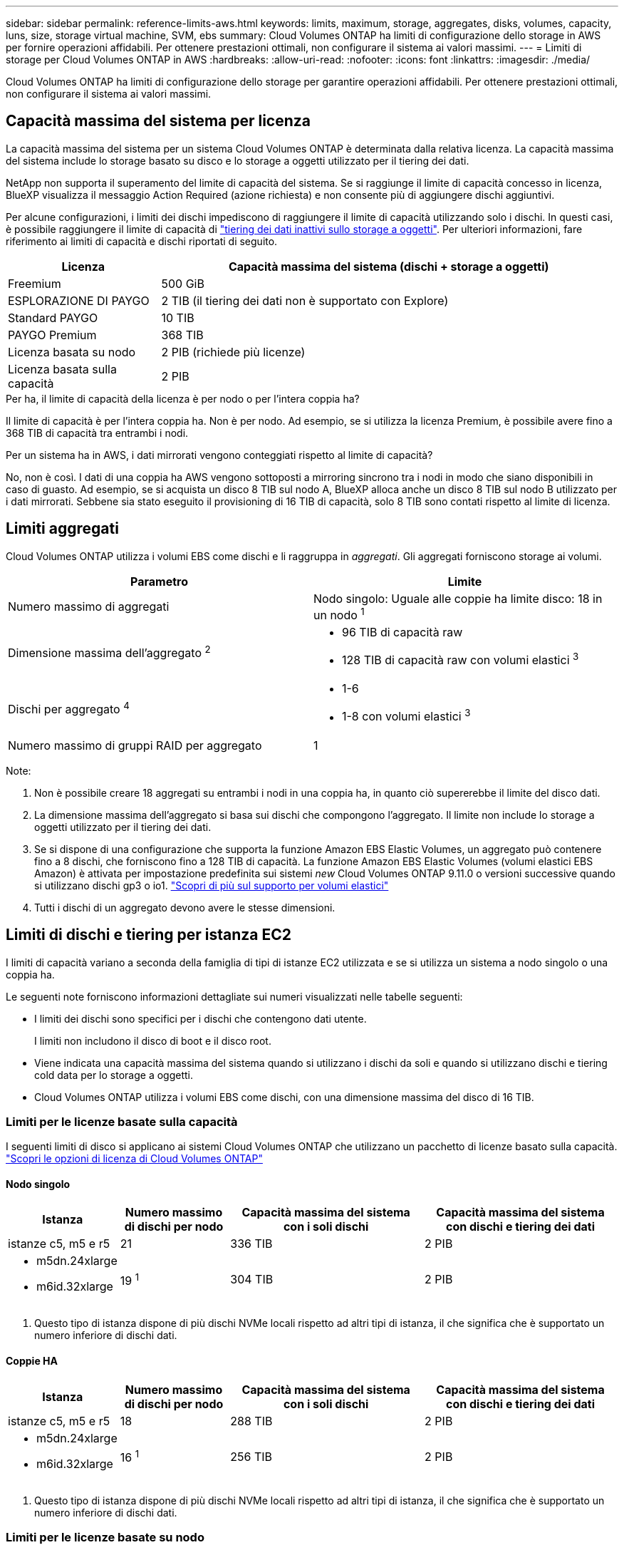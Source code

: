 ---
sidebar: sidebar 
permalink: reference-limits-aws.html 
keywords: limits, maximum, storage, aggregates, disks, volumes, capacity, luns, size, storage virtual machine, SVM, ebs 
summary: Cloud Volumes ONTAP ha limiti di configurazione dello storage in AWS per fornire operazioni affidabili. Per ottenere prestazioni ottimali, non configurare il sistema ai valori massimi. 
---
= Limiti di storage per Cloud Volumes ONTAP in AWS
:hardbreaks:
:allow-uri-read: 
:nofooter: 
:icons: font
:linkattrs: 
:imagesdir: ./media/


[role="lead"]
Cloud Volumes ONTAP ha limiti di configurazione dello storage per garantire operazioni affidabili. Per ottenere prestazioni ottimali, non configurare il sistema ai valori massimi.



== Capacità massima del sistema per licenza

La capacità massima del sistema per un sistema Cloud Volumes ONTAP è determinata dalla relativa licenza. La capacità massima del sistema include lo storage basato su disco e lo storage a oggetti utilizzato per il tiering dei dati.

NetApp non supporta il superamento del limite di capacità del sistema. Se si raggiunge il limite di capacità concesso in licenza, BlueXP visualizza il messaggio Action Required (azione richiesta) e non consente più di aggiungere dischi aggiuntivi.

Per alcune configurazioni, i limiti dei dischi impediscono di raggiungere il limite di capacità utilizzando solo i dischi. In questi casi, è possibile raggiungere il limite di capacità di https://docs.netapp.com/us-en/bluexp-cloud-volumes-ontap/concept-data-tiering.html["tiering dei dati inattivi sullo storage a oggetti"^]. Per ulteriori informazioni, fare riferimento ai limiti di capacità e dischi riportati di seguito.

[cols="25,75"]
|===
| Licenza | Capacità massima del sistema (dischi + storage a oggetti) 


| Freemium | 500 GiB 


| ESPLORAZIONE DI PAYGO | 2 TIB (il tiering dei dati non è supportato con Explore) 


| Standard PAYGO | 10 TIB 


| PAYGO Premium | 368 TIB 


| Licenza basata su nodo | 2 PIB (richiede più licenze) 


| Licenza basata sulla capacità | 2 PIB 
|===
.Per ha, il limite di capacità della licenza è per nodo o per l'intera coppia ha?
Il limite di capacità è per l'intera coppia ha. Non è per nodo. Ad esempio, se si utilizza la licenza Premium, è possibile avere fino a 368 TIB di capacità tra entrambi i nodi.

.Per un sistema ha in AWS, i dati mirrorati vengono conteggiati rispetto al limite di capacità?
No, non è così. I dati di una coppia ha AWS vengono sottoposti a mirroring sincrono tra i nodi in modo che siano disponibili in caso di guasto. Ad esempio, se si acquista un disco 8 TIB sul nodo A, BlueXP alloca anche un disco 8 TIB sul nodo B utilizzato per i dati mirrorati. Sebbene sia stato eseguito il provisioning di 16 TIB di capacità, solo 8 TIB sono contati rispetto al limite di licenza.



== Limiti aggregati

Cloud Volumes ONTAP utilizza i volumi EBS come dischi e li raggruppa in _aggregati_. Gli aggregati forniscono storage ai volumi.

[cols="2*"]
|===
| Parametro | Limite 


| Numero massimo di aggregati | Nodo singolo: Uguale alle coppie ha limite disco: 18 in un nodo ^1^ 


| Dimensione massima dell'aggregato ^2^  a| 
* 96 TIB di capacità raw
* 128 TIB di capacità raw con volumi elastici ^3^




| Dischi per aggregato ^4^  a| 
* 1-6
* 1-8 con volumi elastici ^3^




| Numero massimo di gruppi RAID per aggregato | 1 
|===
Note:

. Non è possibile creare 18 aggregati su entrambi i nodi in una coppia ha, in quanto ciò supererebbe il limite del disco dati.
. La dimensione massima dell'aggregato si basa sui dischi che compongono l'aggregato. Il limite non include lo storage a oggetti utilizzato per il tiering dei dati.
. Se si dispone di una configurazione che supporta la funzione Amazon EBS Elastic Volumes, un aggregato può contenere fino a 8 dischi, che forniscono fino a 128 TIB di capacità. La funzione Amazon EBS Elastic Volumes (volumi elastici EBS Amazon) è attivata per impostazione predefinita sui sistemi _new_ Cloud Volumes ONTAP 9.11.0 o versioni successive quando si utilizzano dischi gp3 o io1. https://docs.netapp.com/us-en/bluexp-cloud-volumes-ontap/concept-aws-elastic-volumes.html["Scopri di più sul supporto per volumi elastici"^]
. Tutti i dischi di un aggregato devono avere le stesse dimensioni.




== Limiti di dischi e tiering per istanza EC2

I limiti di capacità variano a seconda della famiglia di tipi di istanze EC2 utilizzata e se si utilizza un sistema a nodo singolo o una coppia ha.

Le seguenti note forniscono informazioni dettagliate sui numeri visualizzati nelle tabelle seguenti:

* I limiti dei dischi sono specifici per i dischi che contengono dati utente.
+
I limiti non includono il disco di boot e il disco root.

* Viene indicata una capacità massima del sistema quando si utilizzano i dischi da soli e quando si utilizzano dischi e tiering cold data per lo storage a oggetti.
* Cloud Volumes ONTAP utilizza i volumi EBS come dischi, con una dimensione massima del disco di 16 TIB.




=== Limiti per le licenze basate sulla capacità

I seguenti limiti di disco si applicano ai sistemi Cloud Volumes ONTAP che utilizzano un pacchetto di licenze basato sulla capacità. https://docs.netapp.com/us-en/bluexp-cloud-volumes-ontap/concept-licensing.html["Scopri le opzioni di licenza di Cloud Volumes ONTAP"^]



==== Nodo singolo

[cols="18,18,32,32"]
|===
| Istanza | Numero massimo di dischi per nodo | Capacità massima del sistema con i soli dischi | Capacità massima del sistema con dischi e tiering dei dati 


| istanze c5, m5 e r5 | 21 | 336 TIB | 2 PIB 


 a| 
* m5dn.24xlarge
* m6id.32xlarge

| 19 ^1^ | 304 TIB | 2 PIB 
|===
. Questo tipo di istanza dispone di più dischi NVMe locali rispetto ad altri tipi di istanza, il che significa che è supportato un numero inferiore di dischi dati.




==== Coppie HA

[cols="18,18,32,32"]
|===
| Istanza | Numero massimo di dischi per nodo | Capacità massima del sistema con i soli dischi | Capacità massima del sistema con dischi e tiering dei dati 


| istanze c5, m5 e r5 | 18 | 288 TIB | 2 PIB 


 a| 
* m5dn.24xlarge
* m6id.32xlarge

| 16 ^1^ | 256 TIB | 2 PIB 
|===
. Questo tipo di istanza dispone di più dischi NVMe locali rispetto ad altri tipi di istanza, il che significa che è supportato un numero inferiore di dischi dati.




=== Limiti per le licenze basate su nodo

I seguenti limiti di disco si applicano ai sistemi Cloud Volumes ONTAP che utilizzano licenze basate su nodo, che è il modello di licenza di generazione precedente che consente di concedere in licenza Cloud Volumes ONTAP per nodo. Le licenze basate su nodo sono ancora disponibili per i clienti esistenti.

Puoi acquistare più licenze basate su nodi per un sistema Cloud Volumes ONTAP BYOL a nodo singolo o coppia ha, per allocare più di 368 TiB di capacità, fino al limite massimo di capacità di sistema testato e supportato di 2 PIB. Tenere presente che i limiti dei dischi possono impedire di raggiungere il limite di capacità utilizzando solo i dischi. È possibile superare il limite di dischi di https://docs.netapp.com/us-en/bluexp-cloud-volumes-ontap/concept-data-tiering.html["tiering dei dati inattivi sullo storage a oggetti"^]. https://docs.netapp.com/us-en/bluexp-cloud-volumes-ontap/task-manage-node-licenses.html["Scopri come aggiungere ulteriori licenze di sistema a Cloud Volumes ONTAP"^]. Sebbene Cloud Volumes ONTAP supporti fino alla capacità massima testata e supportata di sistema di 2 PIB, il superamento del limite di 2 PIB comporta una configurazione di sistema non supportata.

Il cloud segreto e le regioni del cloud top secret AWS supportano l'acquisto di licenze basate su nodi multipli a partire da Cloud Volumes ONTAP 9.12.1.



==== Nodo singolo con PAYGO Premium

[cols="18,18,32,32"]
|===
| Istanza | Numero massimo di dischi per nodo | Capacità massima del sistema con i soli dischi | Capacità massima del sistema con dischi e tiering dei dati 


| istanze c5, m5 e r5 | 21 ^1^ | 336 TIB | 368 TIB 


 a| 
* m5dn.24xlarge
* m6id.32xlarge

| 19 ^2^ | 304 TIB | 368 TIB 
|===
. 21 dischi dati sono il limite per _nuove_ implementazioni di Cloud Volumes ONTAP. Se si aggiorna un sistema creato con la versione 9.7 o precedente, il sistema continua a supportare 22 dischi. Un disco dati in meno è supportato sui nuovi sistemi che utilizzano questi tipi di istanze grazie all'aggiunta di un disco core a partire dalla release 9.8.
. Questo tipo di istanza dispone di più dischi NVMe locali rispetto ad altri tipi di istanza, il che significa che è supportato un numero inferiore di dischi dati.




==== Nodo singolo con BYOL

[cols="18,18,16,16,16,16"]
|===
| Istanza | Numero massimo di dischi per nodo 2+| Capacità massima del sistema con una licenza 2+| Capacità massima del sistema con più licenze 


2+|  | *Dischi da soli* | *Dischi + tiering dei dati* | *Dischi da soli* | *Dischi + tiering dei dati* 


| istanze c5, m5 e r5 | 21 ^1^ | 336 TIB | 368 TIB | 336 TIB | 2 PIB 


 a| 
* m5dn.24xlarge
* m6id.32xlarge

| 19 ^2^ | 304 TIB | 368 TIB | 304 TIB | 2 PIB 
|===
. 21 dischi dati sono il limite per _nuove_ implementazioni di Cloud Volumes ONTAP. Se si aggiorna un sistema creato con la versione 9.7 o precedente, il sistema continua a supportare 22 dischi. Un disco dati in meno è supportato sui nuovi sistemi che utilizzano questi tipi di istanze grazie all'aggiunta di un disco core a partire dalla release 9.8.
. Questo tipo di istanza dispone di più dischi NVMe locali rispetto ad altri tipi di istanza, il che significa che è supportato un numero inferiore di dischi dati.




==== HA si abbina a PAYGO Premium

[cols="18,18,32,32"]
|===
| Istanza | Numero massimo di dischi per nodo | Capacità massima del sistema con i soli dischi | Capacità massima del sistema con dischi e tiering dei dati 


| istanze c5, m5 e r5 | 18 ^1^ | 288 TIB | 368 TIB 


 a| 
* m5dn.24xlarge
* m6id.32xlarge

| 16 ^2^ | 256 TIB | 368 TIB 
|===
. 18 dischi dati sono il limite per _nuove_ implementazioni di Cloud Volumes ONTAP. Se si aggiorna un sistema creato con la versione 9.7 o precedente, il sistema continua a supportare 19 dischi. Un disco dati in meno è supportato sui nuovi sistemi che utilizzano questi tipi di istanze grazie all'aggiunta di un disco core a partire dalla release 9.8.
. Questo tipo di istanza dispone di più dischi NVMe locali rispetto ad altri tipi di istanza, il che significa che è supportato un numero inferiore di dischi dati.




==== COPPIE HA con BYOL

[cols="18,18,16,16,16,16"]
|===
| Istanza | Numero massimo di dischi per nodo 2+| Capacità massima del sistema con una licenza 2+| Capacità massima del sistema con più licenze 


2+|  | *Dischi da soli* | *Dischi + tiering dei dati* | *Dischi da soli* | *Dischi + tiering dei dati* 


| istanze c5, m5 e r5 | 18 ^1^ | 288 TIB | 368 TIB | 288 TIB | 2 PIB 


 a| 
* m5dn.24xlarge
* m6id.32xlarge

| 16 ^2^ | 256 TIB | 368 TIB | 256 TIB | 2 PIB 
|===
. 18 dischi dati sono il limite per _nuove_ implementazioni di Cloud Volumes ONTAP. Se si aggiorna un sistema creato con la versione 9.7 o precedente, il sistema continua a supportare 19 dischi. Un disco dati in meno è supportato sui nuovi sistemi che utilizzano questi tipi di istanze grazie all'aggiunta di un disco core a partire dalla release 9.8.
. Questo tipo di istanza dispone di più dischi NVMe locali rispetto ad altri tipi di istanza, il che significa che è supportato un numero inferiore di dischi dati.




== Limiti delle VM di storage

Alcune configurazioni consentono di creare ulteriori VM di storage (SVM) per Cloud Volumes ONTAP.

https://docs.netapp.com/us-en/bluexp-cloud-volumes-ontap/task-managing-svms-aws.html["Scopri come creare altre VM di storage"^].

[cols="40,60"]
|===
| Tipo di licenza | Limite di storage VM 


| *Freemium*  a| 
24 VM di storage in totale ^1,2^



| *PAYGO o BYOL basati sulla capacità* ^3^  a| 
24 VM di storage in totale ^1,2^



| *PAYGO basato su nodo*  a| 
* 1 VM di storage per la distribuzione dei dati
* 1 VM di storage per il disaster recovery




| *BYOL basato su nodo* ^4^  a| 
* 24 VM di storage in totale ^1,2^


|===
. Il limite può essere inferiore, a seconda del tipo di istanza EC2 utilizzato. I limiti per istanza sono elencati nella sezione seguente.
. Queste 24 VM storage possono servire i dati o essere configurate per il disaster recovery (DR).
. Per le licenze basate sulla capacità, non sono previsti costi di licenza aggiuntivi per le VM di storage aggiuntive, ma è previsto un costo di capacità minimo di 4 TIB per VM di storage. Ad esempio, se si creano due VM storage e ciascuna dispone di 2 TIB di capacità fornita, verrà addebitato un totale di 8 TIB.
. Per la BYOL basata su nodo, è necessaria una licenza aggiuntiva per ogni VM di storage _data-serving_ aggiuntiva oltre la prima VM di storage fornita con Cloud Volumes ONTAP per impostazione predefinita. Contattare il proprio account team per ottenere una licenza add-on per le macchine virtuali di storage.
+
Le VM di storage configurate per il disaster recovery (DR) non richiedono una licenza add-on (sono gratuite), ma contano rispetto al limite delle VM di storage. Ad esempio, se si dispone di 12 VM di storage che servono i dati e di 12 VM di storage configurate per il disaster recovery, si è raggiunto il limite e non è possibile creare altre VM di storage.





=== Limite VM storage per tipo di istanza EC2

Quando si crea una VM di storage aggiuntiva, è necessario allocare indirizzi IP privati alla porta e0a. La tabella seguente identifica il numero massimo di IP privati per interfaccia, nonché il numero di indirizzi IP disponibili sulla porta e0a dopo l'implementazione di Cloud Volumes ONTAP. Il numero di indirizzi IP disponibili influisce direttamente sul numero massimo di VM di storage per tale configurazione.

Le istanze elencate di seguito si riferiscono alle famiglie di istanze c5, m5 e r5.

[cols="6*"]
|===
| Configurazione | Tipo di istanza | Numero massimo di IP privati per interfaccia | IPS rimanente dopo l'implementazione ^1^ | Numero massimo di VM storage senza LIF di gestione ^2,3^ | Numero massimo di VM storage con LIF di gestione ^2,3^ 


.9+| *Nodo singolo* | *.xlange | 15 | 9 | 10 | 5 


| *.2xlargo | 15 | 9 | 10 | 5 


| *.4xlargo | 30 | 24 | 24 | 12 


| *.8xlarge | 30 | 24 | 24 | 12 


| *.9xlarge | 30 | 24 | 24 | 12 


| *.12xlarge | 30 | 24 | 24 | 12 


| *.16xlarge | 50 | 44 | 24 | 12 


| *.18xlarge | 50 | 44 | 24 | 12 


| *.24xlarge | 50 | 44 | 24 | 12 


.9+| *Coppia ha in AZ singolo* | *.xlange | 15 | 10 | 11 | 5 


| *.2xlargo | 15 | 10 | 11 | 5 


| *.4xlargo | 30 | 25 | 24 | 12 


| *.8xlarge | 30 | 25 | 24 | 12 


| *.9xlarge | 30 | 25 | 24 | 12 


| *.12xlarge | 30 | 25 | 24 | 12 


| *.16xlarge | 50 | 45 | 24 | 12 


| *.18xlarge | 50 | 45 | 24 | 12 


| *.24xlarge | 50 | 44 | 24 | 12 


.9+| *Coppia ha in multi AZS* | *.xlange | 15 | 12 | 13 | 13 


| *.2xlargo | 15 | 12 | 13 | 13 


| *.4xlargo | 30 | 27 | 24 | 24 


| *.8xlarge | 30 | 27 | 24 | 24 


| *.9xlarge | 30 | 27 | 24 | 24 


| *.12xlarge | 30 | 27 | 24 | 24 


| *.16xlarge | 50 | 47 | 24 | 24 


| *.18xlarge | 50 | 47 | 24 | 24 


| *.24xlarge | 50 | 44 | 24 | 12 
|===
. Questo numero indica quanti _rimanenti_ indirizzi IP privati sono disponibili sulla porta e0a dopo l'implementazione e la configurazione di Cloud Volumes ONTAP. Ad esempio, un sistema *.2xlarge supporta un massimo di 15 indirizzi IP per interfaccia di rete. Quando una coppia ha viene implementata in un singolo AZ, 5 indirizzi IP privati vengono allocati alla porta e0a. Di conseguenza, una coppia ha che utilizza un tipo di istanza *.2xlarge dispone di 10 indirizzi IP privati rimanenti per le VM di storage aggiuntive.
. Il numero elencato in queste colonne include la VM di storage iniziale creata da BlueXP per impostazione predefinita. Ad esempio, se in questo articolo è elencato 24, significa che è possibile creare 23 VM di storage aggiuntive per un totale di 24.
. Una LIF di gestione per la VM di storage è opzionale. Una LIF di gestione fornisce una connessione a strumenti di gestione come SnapCenter.
+
Poiché richiede un indirizzo IP privato, limita il numero di VM storage aggiuntive che è possibile creare. L'unica eccezione è una coppia ha in più AZS. In tal caso, l'indirizzo IP per la LIF di gestione è un indirizzo _floating_ IP, quindi non viene contato rispetto al limite _private_ IP.





== Limiti di file e volumi

[cols="22,22,56"]
|===
| Storage logico | Parametro | Limite 


.2+| *File* | Dimensione massima ^2^ | 128 TB 


| Massimo per volume | In base alle dimensioni del volume, fino a 2 miliardi 


| *Volumi FlexClone* | Profondità del clone gerarchico ^1^ | 499 


.3+| *Volumi FlexVol* | Massimo per nodo | 500 


| Dimensione minima | 20 MB 


| Dimensione massima ^3^ | 300 TIB 


| *Qtree* | Massimo per volume FlexVol | 4,995 


| *Copie Snapshot* | Massimo per volume FlexVol | 1,023 
|===
. La profondità dei cloni gerarchici è la profondità massima di una gerarchia nidificata di volumi FlexClone che è possibile creare da un singolo volume FlexVol.
. A partire da ONTAP 9.12.1P2, il limite è di 128 TB. In ONTAP 9.11.1 e nelle versioni precedenti, il limite è di 16 TB.
. La creazione di volumi FlexVol fino alla dimensione massima di 300 TiB è supportata utilizzando i seguenti strumenti e le versioni minime:
+
** System Manager e la CLI di ONTAP a partire da Cloud Volumes ONTAP 9.12.1 P2 e 9.13.0 P2
** BlueXP a partire da Cloud Volumes ONTAP 9.13.1






== Limiti dello storage iSCSI

[cols="3*"]
|===
| Storage iSCSI | Parametro | Limite 


.4+| *LUN* | Massimo per nodo | 1,024 


| Numero massimo di mappe LUN | 1,024 


| Dimensione massima | 16 TIB 


| Massimo per volume | 512 


| *igroups* | Massimo per nodo | 256 


.2+| *Iniziatori* | Massimo per nodo | 512 


| Massimo per igroup | 128 


| *Sessioni iSCSI* | Massimo per nodo | 1,024 


.2+| *LIF* | Massimo per porta | 32 


| Massimo per portset | 32 


| *Portset* | Massimo per nodo | 256 
|===